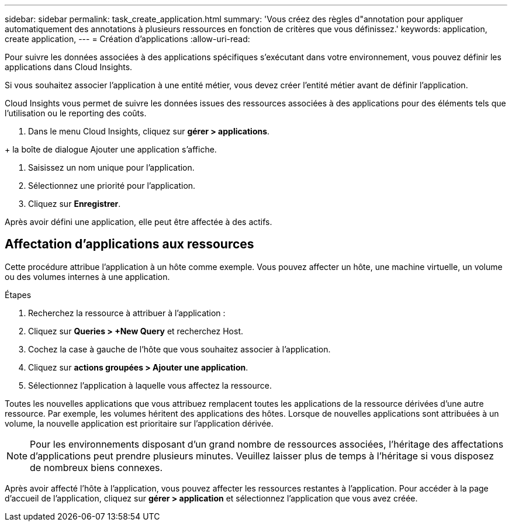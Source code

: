 ---
sidebar: sidebar 
permalink: task_create_application.html 
summary: 'Vous créez des règles d"annotation pour appliquer automatiquement des annotations à plusieurs ressources en fonction de critères que vous définissez.' 
keywords: application, create application, 
---
= Création d'applications
:allow-uri-read: 


[role="lead"]
Pour suivre les données associées à des applications spécifiques s'exécutant dans votre environnement, vous pouvez définir les applications dans Cloud Insights.

Si vous souhaitez associer l'application à une entité métier, vous devez créer l'entité métier avant de définir l'application.

Cloud Insights vous permet de suivre les données issues des ressources associées à des applications pour des éléments tels que l'utilisation ou le reporting des coûts.

. Dans le menu Cloud Insights, cliquez sur *gérer > applications*.

+ la boîte de dialogue Ajouter une application s'affiche.

. Saisissez un nom unique pour l'application.
. Sélectionnez une priorité pour l'application.
. Cliquez sur *Enregistrer*.


Après avoir défini une application, elle peut être affectée à des actifs.



== Affectation d'applications aux ressources

Cette procédure attribue l'application à un hôte comme exemple. Vous pouvez affecter un hôte, une machine virtuelle, un volume ou des volumes internes à une application.

.Étapes
. Recherchez la ressource à attribuer à l'application :
. Cliquez sur *Queries > +New Query* et recherchez Host.
. Cochez la case à gauche de l'hôte que vous souhaitez associer à l'application.
. Cliquez sur *actions groupées > Ajouter une application*.
. Sélectionnez l'application à laquelle vous affectez la ressource.


Toutes les nouvelles applications que vous attribuez remplacent toutes les applications de la ressource dérivées d'une autre ressource. Par exemple, les volumes héritent des applications des hôtes. Lorsque de nouvelles applications sont attribuées à un volume, la nouvelle application est prioritaire sur l'application dérivée.


NOTE: Pour les environnements disposant d'un grand nombre de ressources associées, l'héritage des affectations d'applications peut prendre plusieurs minutes. Veuillez laisser plus de temps à l'héritage si vous disposez de nombreux biens connexes.

Après avoir affecté l'hôte à l'application, vous pouvez affecter les ressources restantes à l'application. Pour accéder à la page d'accueil de l'application, cliquez sur *gérer > application* et sélectionnez l'application que vous avez créée.
